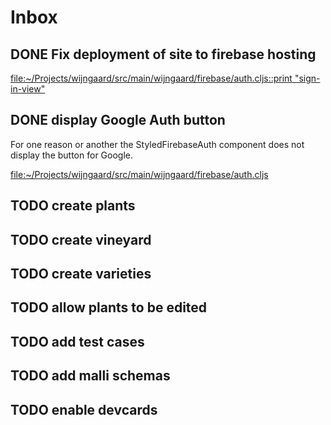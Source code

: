 * Inbox
** DONE Fix deployment of site to firebase hosting

[[file:~/Projects/wijngaard/src/main/wijngaard/firebase/auth.cljs::print "sign-in-view"]]
** DONE display Google Auth button

For one reason or another the StyledFirebaseAuth component does not display the button for Google.

[[file:~/Projects/wijngaard/src/main/wijngaard/firebase/auth.cljs][file:~/Projects/wijngaard/src/main/wijngaard/firebase/auth.cljs]]
** TODO create plants
** TODO create vineyard
** TODO create varieties
** TODO allow plants to be edited
** TODO add test cases
** TODO add malli schemas

** TODO enable devcards
